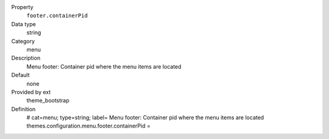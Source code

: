 .. ..................................
.. container:: table-row dl-horizontal panel panel-default constants theme_bootstrap cat_menu

	Property
		``footer.containerPid``

	Data type
		string

	Category
		menu

	Description
		Menu footer: Container pid where the menu items are located

	Default
		none

	Provided by ext
		theme_bootstrap

	Definition
		# cat=menu; type=string; label= Menu footer: Container pid where the menu items are located
		themes.configuration.menu.footer.containerPid = 
